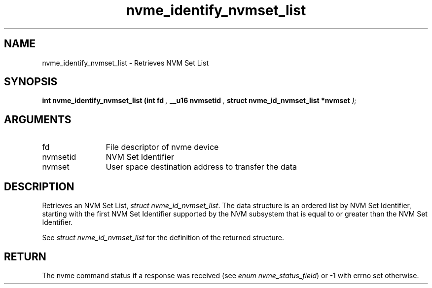 .TH "nvme_identify_nvmset_list" 9 "nvme_identify_nvmset_list" "January 2023" "libnvme API manual" LINUX
.SH NAME
nvme_identify_nvmset_list \- Retrieves NVM Set List
.SH SYNOPSIS
.B "int" nvme_identify_nvmset_list
.BI "(int fd "  ","
.BI "__u16 nvmsetid "  ","
.BI "struct nvme_id_nvmset_list *nvmset "  ");"
.SH ARGUMENTS
.IP "fd" 12
File descriptor of nvme device
.IP "nvmsetid" 12
NVM Set Identifier
.IP "nvmset" 12
User space destination address to transfer the data
.SH "DESCRIPTION"
Retrieves an NVM Set List, \fIstruct nvme_id_nvmset_list\fP. The data structure
is an ordered list by NVM Set Identifier, starting with the first NVM Set
Identifier supported by the NVM subsystem that is equal to or greater than
the NVM Set Identifier.

See \fIstruct nvme_id_nvmset_list\fP for the definition of the returned structure.
.SH "RETURN"
The nvme command status if a response was received (see
\fIenum nvme_status_field\fP) or -1 with errno set otherwise.
